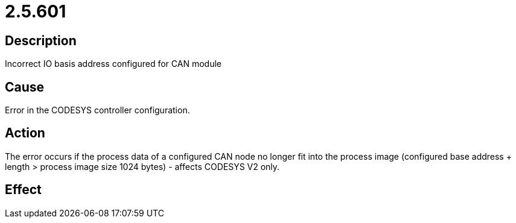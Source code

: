 = 2.5.601
:imagesdir: img

== Description
Incorrect IO basis address configured for CAN module

== Cause
Error in the CODESYS controller configuration.

== Action
The error occurs if the process data of a configured CAN node no longer fit into the process image (configured base address + length > process image size 1024 bytes) - affects CODESYS V2 only.

== Effect
 

